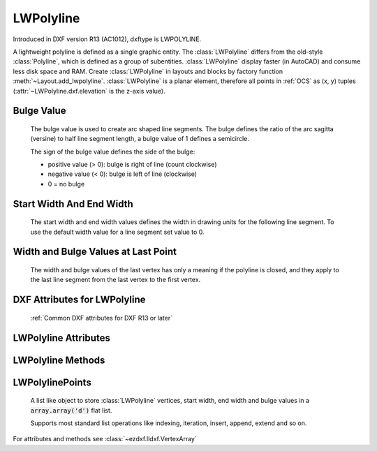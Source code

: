 LWPolyline
==========

.. class:: LWPolyline(GraphicEntity)

    Introduced in DXF version R13 (AC1012), dxftype is LWPOLYLINE.

    A lightweight polyline is defined as a single graphic entity. The :class:`LWPolyline` differs from the old-style
    :class:`Polyline`, which is defined as a group of subentities. :class:`LWPolyline` display faster (in AutoCAD) and
    consume less disk space and RAM. Create :class:`LWPolyline` in layouts and blocks by factory function
    :meth:`~Layout.add_lwpolyline`. :class:`LWPolyline` is a planar element, therefore all points in :ref:`OCS` as (x, y)
    tuples (:attr:`~LWPolyline.dxf.elevation` is the z-axis value).

Bulge Value
-----------

    The bulge value is used to create arc shaped line segments. The bulge defines the ratio of the arc sagitta (versine)
    to half line segment length, a bulge value of 1 defines a semicircle.

    The sign of the bulge value defines the side of the bulge:

    - positive value (> 0): bulge is right of line (count clockwise)
    - negative value (< 0): bulge is left of line (clockwise)
    - 0 = no bulge

Start Width And End Width
-------------------------

    The start width and end width values defines the width in drawing units for the following line segment.
    To use the default width value for a line segment set value to 0.

Width and Bulge Values at Last Point
------------------------------------

    The width and bulge values of the last vertex has only a meaning if the polyline is closed, and they apply
    to the last line segment from the last vertex to the first vertex.

.. seealso::

    :ref:`tut_lwpolyline`


DXF Attributes for LWPolyline
-----------------------------

    :ref:`Common DXF attributes for DXF R13 or later`

.. attribute:: LWPolyline.dxf.elevation

    :ref:`OCS` z-axis value for all polyline points, default=0

.. attribute:: LWPolyline.dxf.flags

    Constants defined in :mod:`ezdxf.const`:

    ============================== ======= ===========
    LWPolyline.dxf.flags           Value   Description
    ============================== ======= ===========
    LWPOLYLINE_CLOSED              1       polyline is closed
    LWPOLYLINE_PLINEGEN            128     ???
    ============================== ======= ===========

.. attribute:: LWPolyline.dxf.const_width

    constant line width (float), default=0

.. attribute:: LWPolyline.dxf.count

    number of vertices


LWPolyline Attributes
---------------------


.. attribute:: LWPolyline.closed

    *True* if polyline is closed else *False*.  A closed polyline has a connection from the last vertex
    to the first vertex. (read/write)

.. attribute:: LWPolyline.lwpoints

    Returns :class:`LWPolylinePoints` object.

LWPolyline Methods
------------------

.. method:: LWPolyline.get_points()

    Returns all polyline points as list of tuples (x, y, start_width, end_width, bulge) (deprecated). New way is to use
    :attr:`LWPolyline.lwpoints` or use the context manager :meth:`LWPolyline.points`.

    start_width, end_width and bulge is 0 if not present (0 is the DXF default value if not present).

    All points in :ref:`OCS` as (x, y) tuples (:attr:`~LWpolyline.dxf.elevation` is the z-axis value).

.. method:: LWPolyline.set_points(points)

    Remove all points and append new *points*, *points* is a list of (x, y, [start_width, [end_width, [bulge]]]) tuples.
    Set start_width, end_width to 0 to be ignored (x, y, 0, 0, bulge).

    All points in :ref:`OCS` as (x, y) tuples (:attr:`~LWpolyline.dxf.elevation` is the z-axis value).

.. method:: LWPolyline.points()

    Context manager for polyline points. Returns a list of tuples (x, y, start_width, end_width, bulge)

    start_width, end_width and bulge is 0 if not present (0 is the DXF default value if not present). Setting/Appending
    points accepts (x, y, [start_width, [end_width, [bulge]]]) tuples. Set start_width, end_width to 0 to be ignored
    (x, y, 0, 0, bulge).

    All points in :ref:`OCS` as (x, y) tuples (:attr:`~LWpolyline.dxf.elevation` is the z-axis value).

.. method:: LWPolyline.vertices()

    Yield all polyline points as (x, y) tuples in :ref:`OCS` (:attr:`~LWpolyline.dxf.elevation` is the z-axis value).

.. method:: LWPolyline.vertices_in_wcs()

    Yield all polyline points as (x, y, z) tuples in :ref:`WCS`.

.. method:: LWPolyline.append_points(points)

    Append additional *points*, *points* is a list of (x, y, [start_width, [end_width, [bulge]]]) tuples.
    Set start_width, end_width to 0 to be ignored (x, y, 0, 0, bulge).

    All points in :ref:`OCS` as (x, y) tuples (:attr:`~LWpolyline.dxf.elevation` is the z-axis value).

.. method:: LWPolyline.clear()

    Remove all points.

.. method:: LWPolyline.__len__()

    Number of polyline vertices.

.. method:: LWPolyline.__getitem__(index)

    Get point at position *index* as (x, y, start_width, end_width, bulge) tuple. start_width, end_width and bulge is 0 if
    not present (0 is the DXF default value if not present), supports extended slicing.

.. method:: LWPolyline.__setitem__(index, value)

    Set point at position *index* as (x, y, [start_width, [end_width, [bulge]]]) tuple. If start_width or end_width is 0 or
    left off the default value is used. If the bulge value is left off, bulge is 0 by default (straight line). Does NOT
    support extend slicing.

.. method:: LWPolyline.__delitem__(index)

    Delete point at position *index*, supports extended slicing.

LWPolylinePoints
----------------

    A list like object to store :class:`LWPolyline` vertices, start width, end width and bulge values in
    a :code:`array.array('d')` flat list.

    Supports most standard list operations like indexing, iteration, insert, append, extend and so on.

.. class:: LWPolylinePoints(VertexArray)

    For attributes and methods see :class:`~ezdxf.lldxf.VertexArray`
